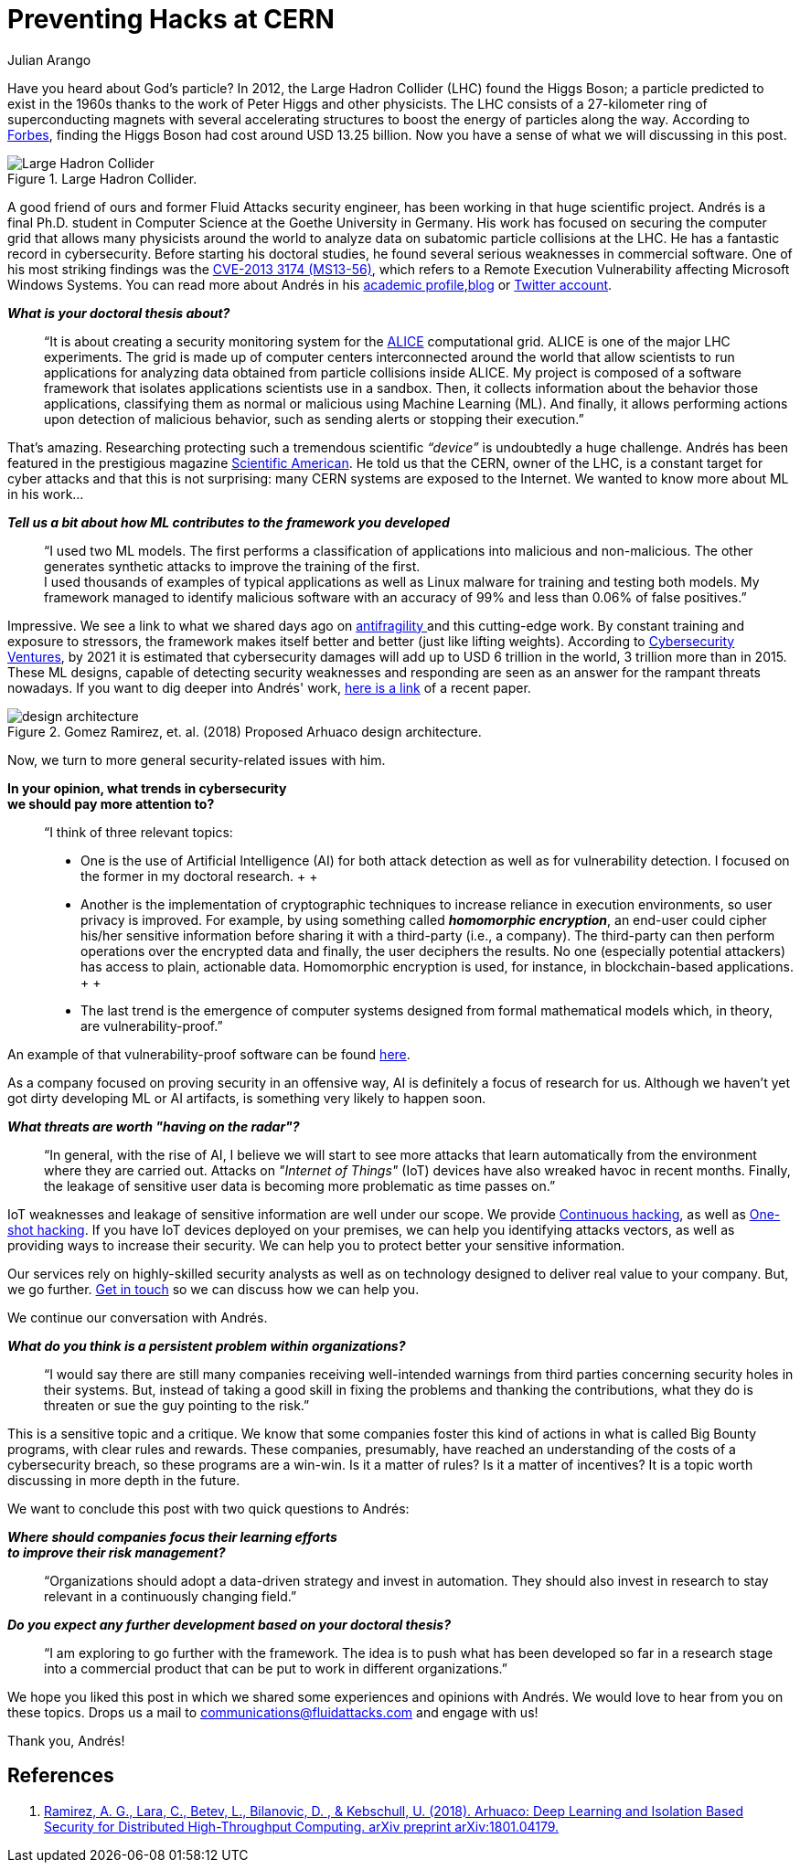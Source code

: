 :slug: hack-cern/
:date: 2019-05-13
:subtitle: A chat with Andrés Gómez.
:category: interview
:tags: security, machine learning, testing
:image: cover.png
:alt: Purple and pink plasma ball on Unsplash: https://unsplash.com/photos/jM6Y2nhsAtk
:description: We spoke to Andrés Gómez, Ph.D. (c) at Goethe University. His research focuses on protecting a computer grid supporting physics experiments at the Large Hadron Collider (LHC) in Switzerland. Why did we choose this topic? It was not the topic, but the man. Andrés is a former Fluid Attacks member.
:keywords: CERN, Hacking, Security, Interview, LHC, Machine Learning
:author: Julian Arango
:writer: jarango
:name: Julian Arango
:about1: Behavioral strategist
:about2: Data scientist in training.
:source: https://unsplash.com/photos/jM6Y2nhsAtk

= Preventing Hacks at CERN

Have you heard about God’s particle?
In 2012, the Large Hadron Collider (+LHC+) found the Higgs Boson;
a particle predicted to exist in the 1960s
thanks to the work of Peter Higgs and other physicists.
The +LHC+ consists of a 27-kilometer ring
of superconducting magnets with several accelerating structures
to boost the energy of particles along the way.
According to link:https://www.forbes.com/sites/alexknapp/2012/07/05/how-much-does-it-cost-to-find-a-higgs-boson/#695f65e63948[Forbes], finding the Higgs Boson
had cost around +USD+ +13.25+ billion.
Now you have a sense of what we will discussing in this post.

.Large Hadron Collider.
image::lhc.png[Large Hadron Collider, Source: https://commons.wikimedia.org/wiki/File:Large_Hadron_Collider.JPG]

A good friend of ours
and former +Fluid Attacks+ security engineer,
has been working in that huge scientific project.
Andrés is a final +Ph.D.+ student
in Computer Science at the Goethe University in Germany.
His work has focused on securing the computer grid
that allows many physicists around the world
to analyze data on subatomic particle collisions at the +LHC+.
He has a fantastic record in cybersecurity.
Before starting his doctoral studies,
he found several serious weaknesses in commercial software.
One of his most striking findings was the link:http://kuronosec.blogspot.com/2013/07/directshow-arbitrary-memory-overwrite.html[CVE-2013 3174 (MS13-56)],
which refers to a Remote Execution Vulnerability
affecting Microsoft Windows Systems.
You can read more about Andrés in his link:https://iri-wiki.uni-frankfurt.de/cms/?q=node/90[academic profile],link:https://iri-wiki.uni-frankfurt.de/cms/?q=node/90[blog] or link:https://twitter.com/kuronosec[Twitter account].

*_What is your doctoral thesis about?_*::
 “It is about creating a security monitoring system
 for the link:https://home.cern/science/experiments/alice[+ALICE+] computational grid.
 +ALICE+ is one of the major +LHC+ experiments.
 The grid is made up of computer centers
 interconnected around the world
 that allow scientists to run applications for analyzing data
 obtained from particle collisions inside +ALICE+.
 My project is composed of a software framework
 that isolates applications scientists use in a sandbox.
 Then, it collects information about the behavior those applications,
 classifying them as normal or malicious using Machine Learning (+ML+).
 And finally, it allows performing actions upon detection of malicious behavior,
 such as sending alerts or stopping their execution.”

That’s amazing.
Researching protecting such a tremendous scientific _“device”_
is undoubtedly a huge challenge.
Andrés has been featured in the prestigious magazine link:https://www.scientificamerican.com/article/worlds-most-powerful-particle-collider-taps-ai-to-expose-hack-attacks/[+Scientific American+].
He told us that the +CERN+, owner of the +LHC+,
is a constant target for cyber attacks
and that this is not surprising:
many +CERN+ systems are exposed to the Internet.
We wanted to know more about +ML+ in his work...

*_Tell us a bit about how ML contributes to the framework you developed_*::
 “I used two +ML+ models.
 The first performs a classification of applications
 into malicious and non-malicious.
 The other generates synthetic attacks
 to improve the training of the first.
  +
 I used thousands of examples of typical applications
 as well as +Linux+ malware for training and testing both models.
 My framework managed to identify malicious software
 with an accuracy of +99%+ and less than +0.06%+ of false positives.”

Impressive.
We see a link to what we shared days ago on [inner]#link:../seek-chaos/[antifragility ]#
and this cutting-edge work.
By constant training and exposure to stressors,
the framework makes itself better and better (just like lifting weights).
According to link:https://cybersecurityventures.com/cybersecurity-almanac-2019/[Cybersecurity Ventures],
by 2021 it is estimated that cybersecurity damages
will add up to +USD+ 6 trillion in the world, +3+ trillion more than in 2015.
These +ML+ designs,
capable of detecting security weaknesses and responding
are seen as an answer for the rampant threats nowadays.
If you want to dig deeper into Andrés' work,
link:https://arxiv.org/abs/1801.04179[here is a link] of a recent paper.

.Gomez Ramirez, et. al. (2018) Proposed Arhuaco design architecture.
image::architecture.png[design architecture]

Now, we turn to more general security-related issues with him.

*In your opinion, what trends in cybersecurity*::
*we should pay more attention to?*::

 “I think of three relevant topics:

 * One is the use of Artificial Intelligence (+AI+)
 for both attack detection as well as for vulnerability detection.
 I focused on the former in my doctoral research.
 +
 +
 * Another is the implementation of cryptographic techniques
 to increase reliance in execution environments,
 so user privacy is improved.
 For example, by using something called *_homomorphic encryption_*,
 an end-user could cipher his/her sensitive information
 before sharing it with a third-party (i.e., a company).
 The third-party can then perform operations
 over the encrypted data and finally,
 the user deciphers the results.
 No one (especially potential attackers) has access to plain, actionable data.
 Homomorphic encryption is used,
 for instance, in blockchain-based applications.
 +
 +
 * The last trend is the emergence of computer systems
 designed from formal mathematical models
 which, in theory, are vulnerability-proof.”

An example of that vulnerability-proof software can be found link:https://github.com/project-everest/hacl-star[here].

As a company focused on proving security in an offensive way,
+AI+ is definitely a focus of research for us.
Although we haven’t yet got dirty developing +ML+ or +AI+ artifacts,
is something very likely to happen soon.

*_What threats are worth "having on the radar"?_*::

 “In general, with the rise of +AI+,
 I believe we will start to see more attacks
 that learn automatically from the environment where they are carried out.
 Attacks on _"Internet of Things"_ (+IoT+) devices
 have also wreaked havoc in recent months.
 Finally, the leakage of sensitive user data
 is becoming more problematic as time passes on.”

+IoT+ weaknesses and leakage of sensitive information
are well under our scope.
We provide [inner]#link:../../services/continuous-hacking/[Continuous hacking]#,
as well as [inner]#link:../../services/one-shot-hacking/[One-shot hacking]#.
If you have +IoT+ devices deployed on your premises,
we can help you identifying attacks vectors,
as well as providing ways to increase their security.
We can help you to protect better your sensitive information.

Our services rely on highly-skilled security analysts
as well as on technology designed to deliver real value to your company.
But, we go further.
[inner]#link:../../contact-us/[Get in touch]# so we can discuss how we can help you.

We continue our conversation with Andrés.

*_What do you think is a persistent problem within organizations?_*::

“I would say there are still many companies
receiving well-intended warnings from third parties
concerning security holes in their systems.
But, instead of taking a good skill in fixing the problems
and thanking the contributions,
what they do is threaten or sue the guy pointing to the risk.”

This is a sensitive topic and a critique.
We know that some companies foster this kind of actions
in what is called Big Bounty programs,
with clear rules and rewards.
These companies, presumably, have reached an understanding of the costs
of a cybersecurity breach,
so these programs are a win-win.
Is it a matter of rules?
Is it a matter of incentives?
It is a topic worth discussing in more depth in the future.

We want to conclude this post with two quick questions to Andrés:

*_Where should companies focus their learning efforts_*::
*_to improve their risk management?_*::

“Organizations should adopt a data-driven strategy
and invest in automation.
They should also invest in research
to stay relevant in a continuously changing field.”

*_Do you expect any further development based on your doctoral thesis?_*::

“I am exploring to go further with the framework.
The idea is to push what has been developed so far
in a research stage into a commercial product
that can be put to work in different organizations.”

We hope you liked this post
in which we shared some experiences and opinions with Andrés.
We would love to hear from you on these topics.
Drops us a mail to communications@fluidattacks.com and engage with us!

Thank you, Andrés!

== References

. [[r1]] link:https://arxiv.org/abs/1801.04179[Ramirez, A. G., Lara, C., Betev, L., Bilanovic, D.
, & Kebschull, U. (2018).
Arhuaco: Deep Learning and Isolation Based Security
for Distributed High-Throughput Computing. arXiv preprint arXiv:1801.04179.]
